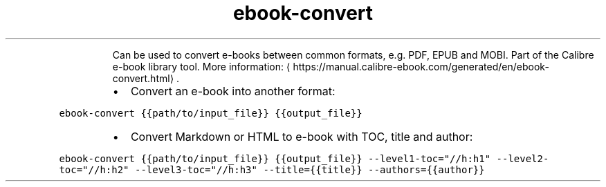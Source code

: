 .TH ebook\-convert
.PP
.RS
Can be used to convert e\-books between common formats, e.g. PDF, EPUB and MOBI.
Part of the Calibre e\-book library tool.
More information: \[la]https://manual.calibre-ebook.com/generated/en/ebook-convert.html\[ra]\&.
.RE
.RS
.IP \(bu 2
Convert an e\-book into another format:
.RE
.PP
\fB\fCebook\-convert {{path/to/input_file}} {{output_file}}\fR
.RS
.IP \(bu 2
Convert Markdown or HTML to e\-book with TOC, title and author:
.RE
.PP
\fB\fCebook\-convert {{path/to/input_file}} {{output_file}} \-\-level1\-toc="//h:h1" \-\-level2\-toc="//h:h2" \-\-level3\-toc="//h:h3" \-\-title={{title}} \-\-authors={{author}}\fR
